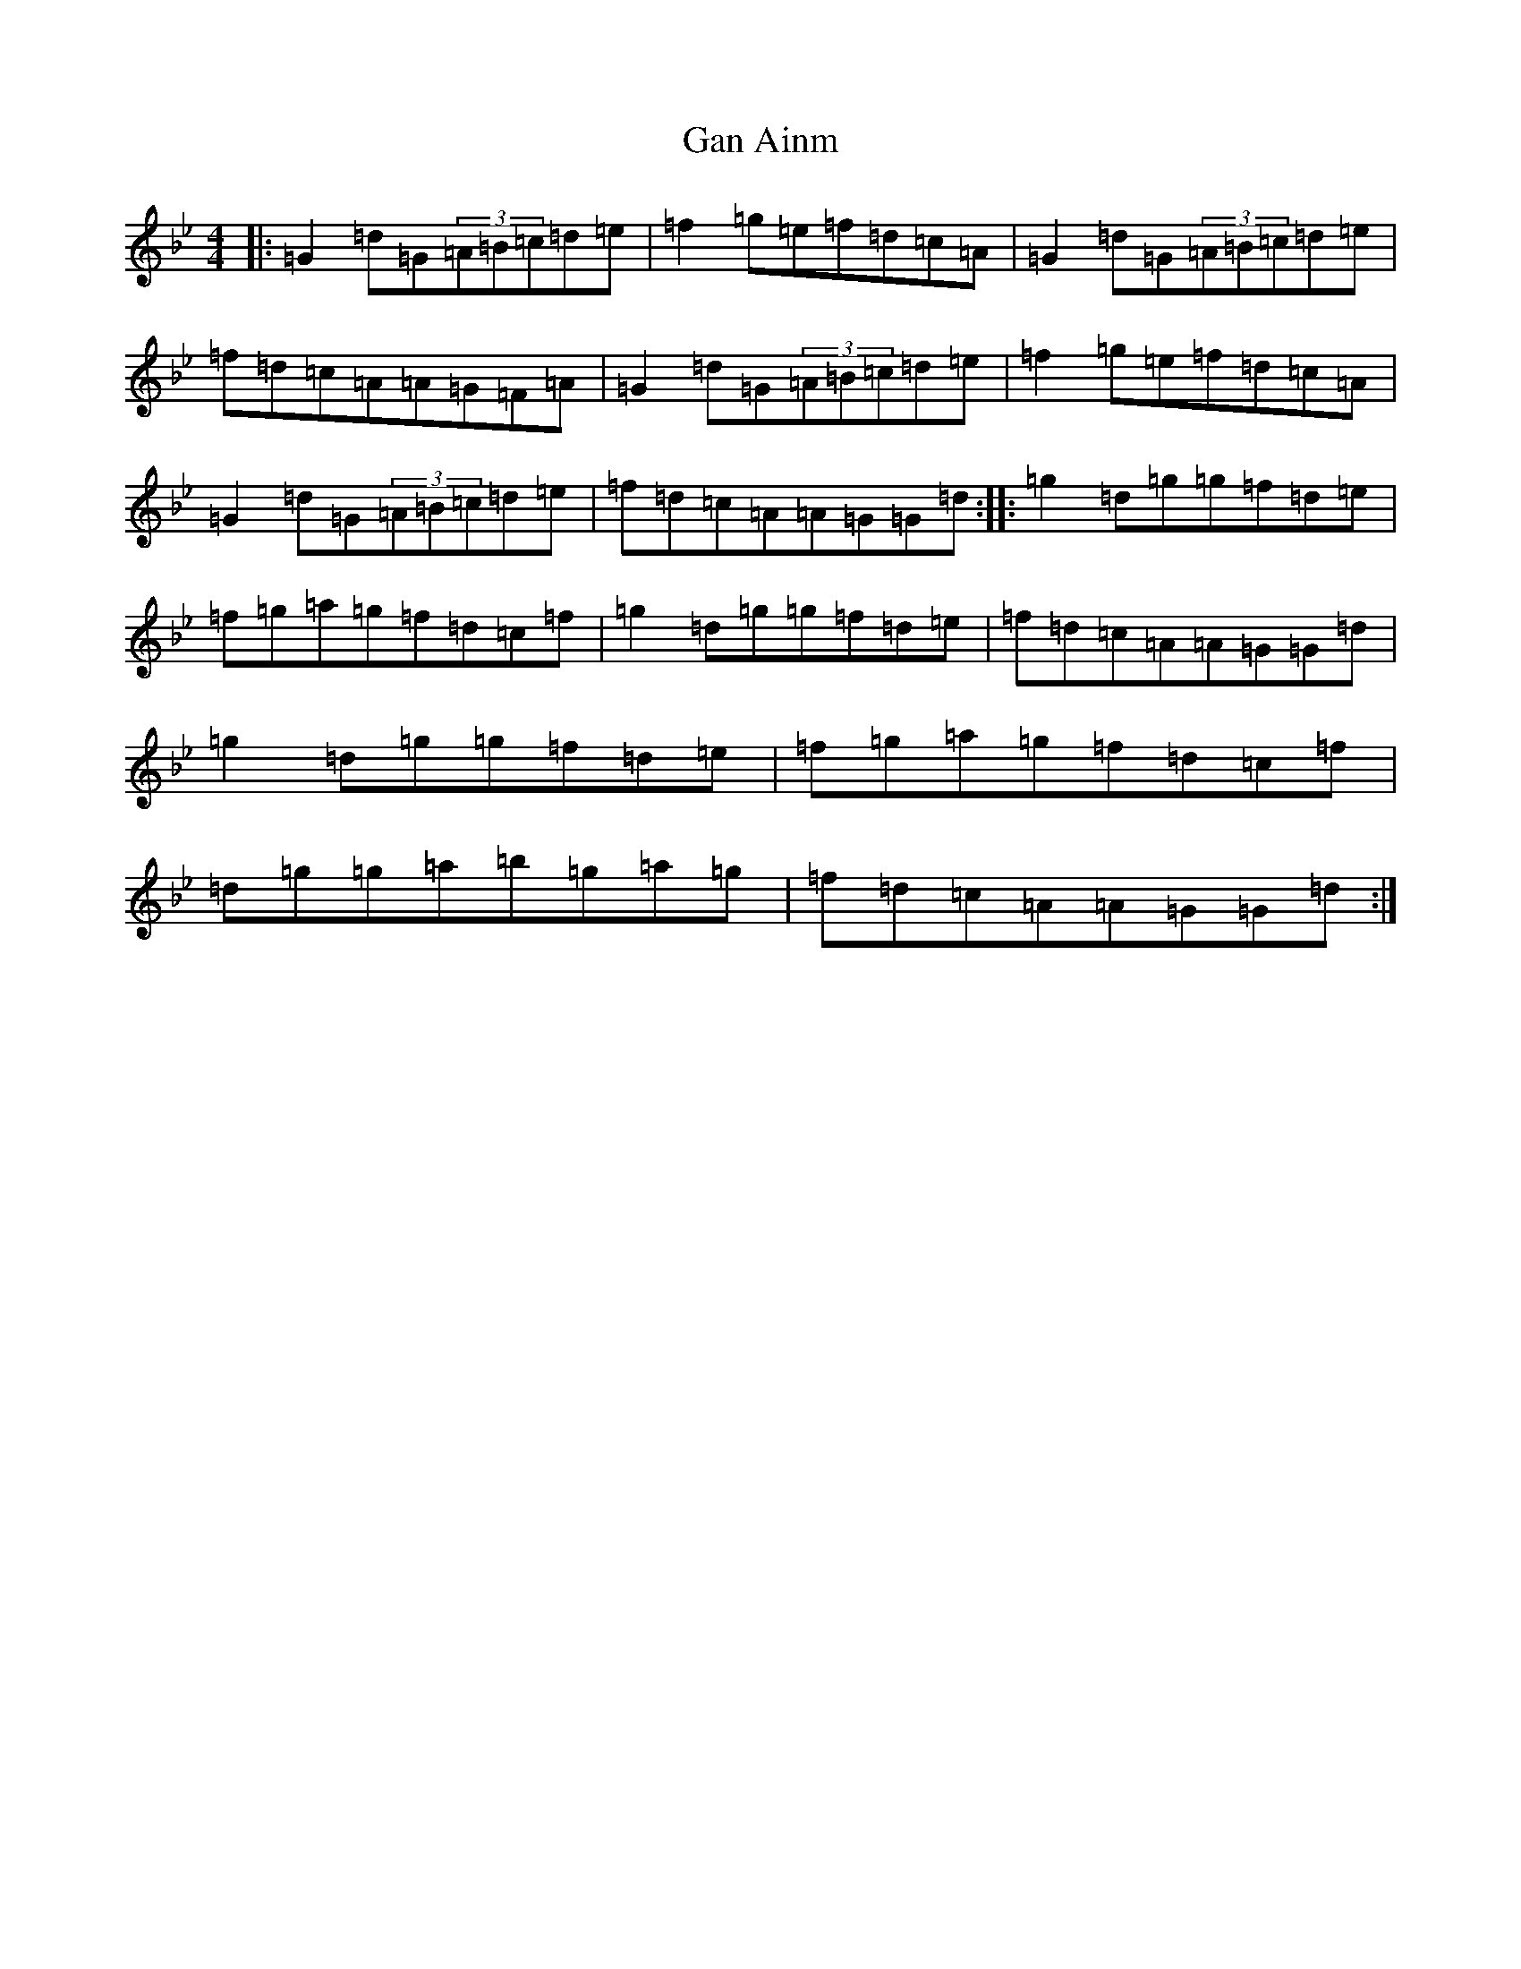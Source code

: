 X: 17646
T: Gan Ainm
S: https://thesession.org/tunes/21887#setting43948
Z: D Dorian
R: reel
M: 4/4
L: 1/8
K: C Dorian
|:=G2=d=G(3=A=B=c=d=e|=f2=g=e=f=d=c=A|=G2=d=G(3=A=B=c=d=e|=f=d=c=A=A=G=F=A|=G2=d=G(3=A=B=c=d=e|=f2=g=e=f=d=c=A|=G2=d=G(3=A=B=c=d=e|=f=d=c=A=A=G=G=d:||:=g2=d=g=g=f=d=e|=f=g=a=g=f=d=c=f|=g2=d=g=g=f=d=e|=f=d=c=A=A=G=G=d|=g2=d=g=g=f=d=e|=f=g=a=g=f=d=c=f|=d=g=g=a=b=g=a=g|=f=d=c=A=A=G=G=d:|